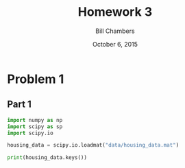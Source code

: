 #+TITLE: Homework 3
#+AUTHOR: Bill Chambers
#+DATE: October 6, 2015


* Problem 1
** Part 1
#+begin_src python :tangle problem1.py
import numpy as np
import scipy as sp
import scipy.io

housing_data = scipy.io.loadmat("data/housing_data.mat")

print(housing_data.keys())
#+end_src

#+RESULTS:
: None
